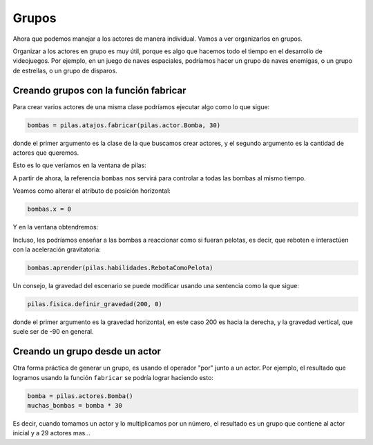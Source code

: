 Grupos
======

Ahora que podemos manejar a los actores de manera individual. Vamos
a ver organizarlos en grupos.

Organizar a los actores en grupo es muy útil, porque es
algo que hacemos todo el tiempo en el desarrollo de videojuegos. Por
ejemplo, en un juego de naves espaciales, podríamos hacer un
grupo de naves enemigas, o un grupo de estrellas, o un grupo
de disparos.

Creando grupos con la función fabricar
--------------------------------------

Para crear varios actores de una misma clase
podríamos ejecutar algo como lo que sigue:

.. code-block:: python

    bombas = pilas.atajos.fabricar(pilas.actor.Bomba, 30)


donde el primer argumento es la clase de la que buscamos crear
actores, y el segundo argumento es la cantidad de actores
que queremos.

Esto es lo que veríamos en la ventana de pilas:

.. image:: images/grupos_bombas.png


A partir de ahora, la referencia ``bombas`` nos servirá para
controlar a todas las bombas al mismo tiempo.

Veamos como alterar el atributo de posición horizontal:

.. code-block:: python

    bombas.x = 0

Y en la ventana obtendremos:

.. image:: images/grupos_bombas_x.png


Incluso, les podríamos enseñar a las bombas a reaccionar
como si fueran pelotas, es decir, que reboten e interactúen
con la aceleración gravitatoria:

.. code-block:: python

    bombas.aprender(pilas.habilidades.RebotaComoPelota)


.. image:: images/grupos_bombas_como_pelota.png


Un consejo, la gravedad del escenario se puede modificar
usando una sentencia como la que sigue:

.. code-block:: python

    pilas.fisica.definir_gravedad(200, 0)

donde el primer argumento es la gravedad horizontal, en este caso 200
es hacia la derecha, y la gravedad vertical, que suele ser de -90
en general.


Creando un grupo desde un actor
-------------------------------

Otra forma práctica de generar un grupo, es usando
el operador "por" junto a un actor. Por ejemplo, el resultado
que logramos usando la función ``fabricar`` se podría lograr
haciendo esto:

.. code-block:: python
    
    bomba = pilas.actores.Bomba()
    muchas_bombas = bomba * 30


Es decir, cuando tomamos un actor y lo multiplicamos por
un número, el resultado es un grupo que contiene al actor
inicial y a 29 actores mas...
